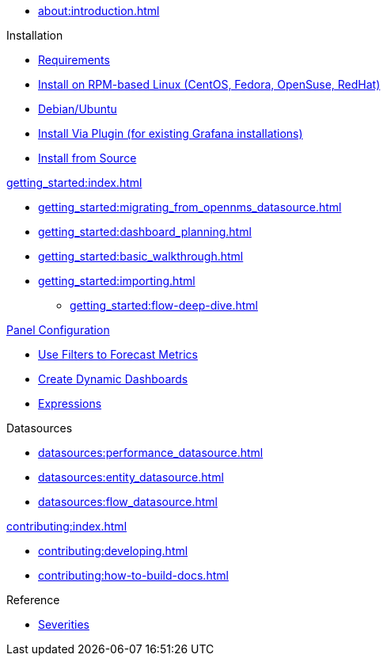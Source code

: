 
* xref:about:introduction.adoc[]

.Installation
* xref:installation:requirements.adoc[Requirements]
* xref:installation:rpm.adoc[Install on RPM-based Linux (CentOS, Fedora, OpenSuse, RedHat)]
* xref:installation:debian.adoc[Debian/Ubuntu]
* xref:installation:plugin.adoc[Install Via Plugin (for existing Grafana installations)]
* xref:installation:source.adoc[Install from Source]

.xref:getting_started:index.adoc[]
* xref:getting_started:migrating_from_opennms_datasource.adoc[]
* xref:getting_started:dashboard_planning.adoc[]
* xref:getting_started:basic_walkthrough.adoc[]
* xref:getting_started:importing.adoc[]
** xref:getting_started:flow-deep-dive.adoc[]

.xref:panel_configuration:index.adoc[Panel Configuration]
* xref:panel_configuration:forecasting.adoc[Use Filters to Forecast Metrics]
* xref:panel_configuration:dynamic-dashboard.adoc[Create Dynamic Dashboards]
* xref:panel_configuration:expressions.adoc[Expressions]

.Datasources
* xref:datasources:performance_datasource.adoc[]
* xref:datasources:entity_datasource.adoc[]
* xref:datasources:flow_datasource.adoc[]

.xref:contributing:index.adoc[]
* xref:contributing:developing.adoc[]
* xref:contributing:how-to-build-docs.adoc[]

.Reference
* xref:reference:severities.adoc[Severities]
